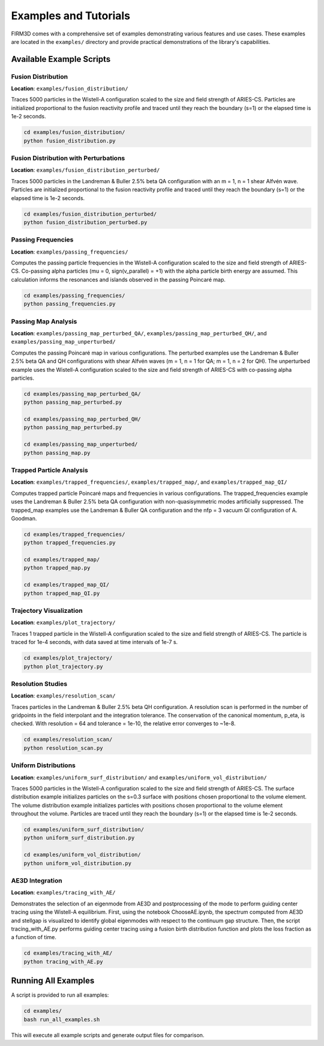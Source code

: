 Examples and Tutorials
=====================

FIRM3D comes with a comprehensive set of examples demonstrating various features and use cases. These examples are located in the ``examples/`` directory and provide practical demonstrations of the library's capabilities.

Available Example Scripts
------------------------

Fusion Distribution
~~~~~~~~~~~~~~~~~~~

**Location**: ``examples/fusion_distribution/``

Traces 5000 particles in the Wistell-A configuration scaled to the size and field strength of ARIES-CS. Particles are initialized proportional to the fusion reactivity profile and traced until they reach the boundary (s=1) or the elapsed time is 1e-2 seconds.

.. code-block:: bash

   cd examples/fusion_distribution/
   python fusion_distribution.py

Fusion Distribution with Perturbations
~~~~~~~~~~~~~~~~~~~~~~~~~~~~~~~~~~~~~~

**Location**: ``examples/fusion_distribution_perturbed/``

Traces 5000 particles in the Landreman & Buller 2.5% beta QA configuration with an m = 1, n = 1 shear Alfvén wave. Particles are initialized proportional to the fusion reactivity profile and traced until they reach the boundary (s=1) or the elapsed time is 1e-2 seconds.

.. code-block:: bash

   cd examples/fusion_distribution_perturbed/
   python fusion_distribution_perturbed.py

Passing Frequencies
~~~~~~~~~~~~~~~~~~~

**Location**: ``examples/passing_frequencies/``

Computes the passing particle frequencies in the Wistell-A configuration scaled to the size and field strength of ARIES-CS. Co-passing alpha particles (mu = 0, sign(v_parallel) = +1) with the alpha particle birth energy are assumed. This calculation informs the resonances and islands observed in the passing Poincaré map.

.. code-block:: bash

   cd examples/passing_frequencies/
   python passing_frequencies.py

Passing Map Analysis
~~~~~~~~~~~~~~~~~~~~

**Location**: ``examples/passing_map_perturbed_QA/``, ``examples/passing_map_perturbed_QH/``, and ``examples/passing_map_unperturbed/``

Computes the passing Poincaré map in various configurations. The perturbed examples use the Landreman & Buller 2.5% beta QA and QH configurations with shear Alfvén waves (m = 1, n = 1 for QA; m = 1, n = 2 for QH). The unperturbed example uses the Wistell-A configuration scaled to the size and field strength of ARIES-CS with co-passing alpha particles.

.. code-block:: bash

   cd examples/passing_map_perturbed_QA/
   python passing_map_perturbed.py

   cd examples/passing_map_perturbed_QH/
   python passing_map_perturbed.py

   cd examples/passing_map_unperturbed/
   python passing_map.py

Trapped Particle Analysis
~~~~~~~~~~~~~~~~~~~~~~~~~

**Location**: ``examples/trapped_frequencies/``, ``examples/trapped_map/``, and ``examples/trapped_map_QI/``

Computes trapped particle Poincaré maps and frequencies in various configurations. The trapped_frequencies example uses the Landreman & Buller 2.5% beta QA configuration with non-quasisymmetric modes artificially suppressed. The trapped_map examples use the Landreman & Buller QA configuration and the nfp = 3 vacuum QI configuration of A. Goodman.

.. code-block:: bash

   cd examples/trapped_frequencies/
   python trapped_frequencies.py

   cd examples/trapped_map/
   python trapped_map.py

   cd examples/trapped_map_QI/
   python trapped_map_QI.py

Trajectory Visualization
~~~~~~~~~~~~~~~~~~~~~~~~

**Location**: ``examples/plot_trajectory/``

Traces 1 trapped particle in the Wistell-A configuration scaled to the size and field strength of ARIES-CS. The particle is traced for 1e-4 seconds, with data saved at time intervals of 1e-7 s.

.. code-block:: bash

   cd examples/plot_trajectory/
   python plot_trajectory.py

Resolution Studies
~~~~~~~~~~~~~~~~~~

**Location**: ``examples/resolution_scan/``

Traces particles in the Landreman & Buller 2.5% beta QH configuration. A resolution scan is performed in the number of gridpoints in the field interpolant and the integration tolerance. The conservation of the canonical momentum, p_eta, is checked. With resolution = 64 and tolerance = 1e-10, the relative error converges to ~1e-8.

.. code-block:: bash

   cd examples/resolution_scan/
   python resolution_scan.py

Uniform Distributions
~~~~~~~~~~~~~~~~~~~~~

**Location**: ``examples/uniform_surf_distribution/`` and ``examples/uniform_vol_distribution/``

Traces 5000 particles in the Wistell-A configuration scaled to the size and field strength of ARIES-CS. The surface distribution example initializes particles on the s=0.3 surface with positions chosen proportional to the volume element. The volume distribution example initializes particles with positions chosen proportional to the volume element throughout the volume. Particles are traced until they reach the boundary (s=1) or the elapsed time is 1e-2 seconds.

.. code-block:: bash

   cd examples/uniform_surf_distribution/
   python uniform_surf_distribution.py

   cd examples/uniform_vol_distribution/
   python uniform_vol_distribution.py

AE3D Integration
~~~~~~~~~~~~~~~~~

**Location**: ``examples/tracing_with_AE/``

Demonstrates the selection of an eigenmode from AE3D and postprocessing of the mode to perform guiding center tracing using the Wistell-A equilibrium. First, using the notebook ChooseAE.ipynb, the spectrum computed from AE3D and stellgap is visualized to identify global eigenmodes with respect to the continuum gap structure. Then, the script tracing_with_AE.py performs guiding center tracing using a fusion birth distribution function and plots the loss fraction as a function of time.

.. code-block:: bash

   cd examples/tracing_with_AE/
   python tracing_with_AE.py

Running All Examples
-------------------

A script is provided to run all examples:

.. code-block:: bash

   cd examples/
   bash run_all_examples.sh

This will execute all example scripts and generate output files for comparison.
